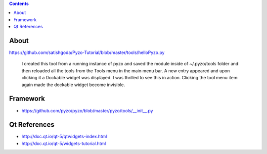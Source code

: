 .. contents::
  :backlinks: top

About
=====

https://github.com/satishgoda/Pyzo-Tutorial/blob/master/tools/helloPyzo.py

    I created this tool from a running instance of pyzo and saved the module inside of ~/.pyzo/tools folder and then reloaded all the tools from the Tools menu in the main menu bar. A new entry appeared and upon clicking it a Dockable widget was displayed. I was thrilled to see this in action. Clicking the tool menu item again made the dockable widget become invisible.

Framework
==========

* https://github.com/pyzo/pyzo/blob/master/pyzo/tools/__init__.py


Qt References
=============

* http://doc.qt.io/qt-5/qtwidgets-index.html
* http://doc.qt.io/qt-5/widgets-tutorial.html


